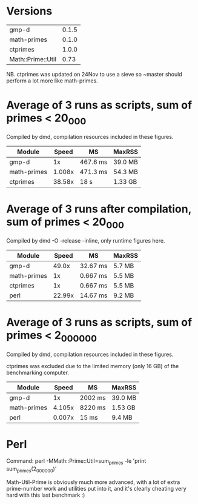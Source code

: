 * Versions

| gmp-d             | 0.1.5 |
| math-primes       | 0.1.0 |
| ctprimes          | 1.0.0 |
| Math::Prime::Util |  0.73 |

NB. ctprimes was updated on 24Nov to use a sieve so ~master should perform a
lot more like math-primes.

* Average of 3 runs as scripts, sum of primes < 20_000
  
Compiled by dmd, compilation resources included in these figures.

| Module      |  Speed | MS       | MaxRSS  |
|-------------+--------+----------+---------|
| gmp-d       |     1x | 467.6 ms | 39.0 MB |
| math-primes | 1.008x | 471.3 ms | 54.3 MB |
| ctprimes    | 38.58x | 18 s     | 1.33 GB |

* Average of 3 runs after compilation, sum of primes < 20_000
  
Compiled by dmd -O -release -inline, only runtime figures here.

| Module      |  Speed | MS       | MaxRSS |
|-------------+--------+----------+--------|
| gmp-d       |  49.0x | 32.67 ms | 5.7 MB |
| math-primes |     1x | 0.667 ms | 5.5 MB |
| ctprimes    |     1x | 0.667 ms | 5.5 MB |
| perl        | 22.99x | 14.67 ms | 9.2 MB |

* Average of 3 runs as scripts, sum of primes < 2_000_000

Compiled by dmd, compilation resources included in these figures.

ctprimes was excluded due to the limited memory (only 16 GB) of the
benchmarking computer.

| Module      |  Speed | MS      | MaxRSS  |
|-------------+--------+---------+---------|
| gmp-d       |     1x | 2002 ms | 39.0 MB |
| math-primes | 4.105x | 8220 ms | 1.53 GB |
| perl        | 0.007x | 15 ms   | 9.4 MB  |

* Perl

Command: perl -MMath::Prime::Util=sum_primes -le 'print sum_primes(2_000_000)'

Math-Util-Prime is obviously much more advanced, with a lot of extra
prime-number work and utilities put into it, and it's clearly cheating 
very hard with this last benchmark :)
